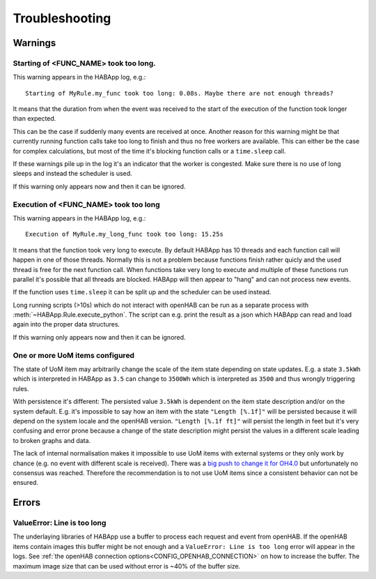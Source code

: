 **************************************
Troubleshooting
**************************************

Warnings
======================================

Starting of <FUNC_NAME> took too long.
--------------------------------------

This warning appears in the HABApp log, e.g.::

  Starting of MyRule.my_func took too long: 0.08s. Maybe there are not enough threads?

It means that the duration from when the event was received to the start of the execution of the function
took longer than expected.

This can be the case if suddenly many events are received at once.
Another reason for this warning might be that currently running function calls take too long to finish and thus no free
workers are available. This can either be the case for complex calculations,
but most of the time it's blocking function calls or a ``time.sleep`` call.

If these warnings pile up in the log it's an indicator that the worker is congested.
Make sure there is no use of long sleeps and instead the scheduler is used.

If this warning only appears now and then it can be ignored.


Execution of <FUNC_NAME> took too long
--------------------------------------

This warning appears in the HABApp log, e.g.::

  Execution of MyRule.my_long_func took too long: 15.25s

It means that the function took very long to execute. By default HABApp has 10 threads and each function call
will happen in one of those threads. Normally this is not a problem because functions finish rather quicly
and the used thread is free for the next function call.
When functions take very long to execute and multiple of these functions run parallel it's possible that
all threads are blocked. HABApp will then appear to "hang" and can not process new events.

If the function uses ``time.sleep`` it can be split up and the scheduler can be used instead.

Long running scripts (>10s) which do not interact with openHAB
can be run as a separate process with :meth:`~HABApp.Rule.execute_python`.
The script can e.g. print the result as a json which HABApp can read and load again into the proper data structures.


If this warning only appears now and then it can be ignored.


One or more UoM items configured
--------------------------------------

The state of UoM item may arbitrarily change the scale of the item state depending on state updates.
E.g. a state ``3.5kWh`` which is interpreted in HABApp as ``3.5`` can change to ``3500Wh``
which is interpreted as ``3500`` and thus wrongly triggering rules.

With persistence it's different:
The persisted value ``3.5kWh`` is dependent on the item state description and/or on the system default.
E.g. it's impossible to say how an item with the state ``"Length [%.1f]"`` will be persisted because it will depend
on the system locale and the openHAB version. ``"Length [%.1f ft]"`` will persist the length in feet but it's very
confusing and error prone because a change of the state description might persist the values in a different scale
leading to broken graphs and data.

The lack of internal normalisation makes it impossible to use UoM items with external systems or they only work by
chance (e.g. no event with different scale is received).
There was a `big push to change it for OH4.0 <https://github.com/openhab/openhab-core/issues/3282>`_ but
unfortunately no consensus was reached.
Therefore the recommendation is to not use UoM items since a consistent behavior can not be ensured.


Errors
======================================

ValueError: Line is too long
--------------------------------------

The underlaying libraries of HABApp use a buffer to process each request and event from openHAB.
If the openHAB items contain images this buffer might be not enough and a ``ValueError: Line is too long``
error will appear in the logs. See :ref:`the openHAB connection options<CONFIG_OPENHAB_CONNECTION>` on how to increase
the buffer. The maximum image size that can be used without error is ~40% of the buffer size.
